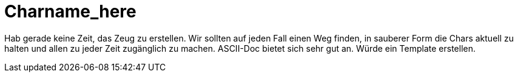 ﻿= Charname_here

Hab gerade keine Zeit, das Zeug zu erstellen.
Wir sollten auf jeden Fall einen Weg finden, in sauberer Form die 
Chars aktuell zu halten und allen zu jeder Zeit zugänglich zu machen.
ASCII-Doc bietet sich sehr gut an. Würde ein Template erstellen.
